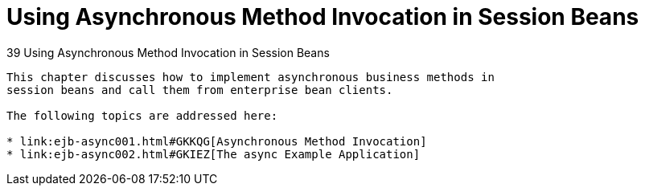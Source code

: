 Using Asynchronous Method Invocation in Session Beans
=====================================================

[[GKIDZ]][[using-asynchronous-method-invocation-in-session-beans]]
39 Using Asynchronous Method Invocation in Session Beans
--------------------------------------------------------


This chapter discusses how to implement asynchronous business methods in
session beans and call them from enterprise bean clients.

The following topics are addressed here:

* link:ejb-async001.html#GKKQG[Asynchronous Method Invocation]
* link:ejb-async002.html#GKIEZ[The async Example Application]
